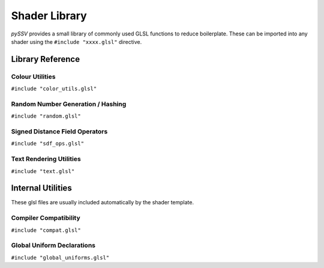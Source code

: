 ==============
Shader Library
==============

*pySSV* provides a small library of commonly used GLSL functions to reduce boilerplate. These can be imported into any
shader using the ``#include "xxxx.glsl"`` directive.

^^^^^^^^^^^^^^^^^
Library Reference
^^^^^^^^^^^^^^^^^

----------------
Colour Utilities
----------------
``#include "color_utils.glsl"``

.. autocmodule:: color_utils.glsl
    :members:

----------------------------------
Random Number Generation / Hashing
----------------------------------
``#include "random.glsl"``

.. autocmodule:: random.glsl
    :members:

-------------------------------
Signed Distance Field Operators
-------------------------------
``#include "sdf_ops.glsl"``

.. autocmodule:: sdf_ops.glsl
    :members:

------------------------
Text Rendering Utilities
------------------------
``#include "text.glsl"``

.. autocmodule:: text.glsl
    :members:

^^^^^^^^^^^^^^^^^^
Internal Utilities
^^^^^^^^^^^^^^^^^^

These glsl files are usually included automatically by the shader template.

----------------------
Compiler Compatibility
----------------------
``#include "compat.glsl"``

.. autocmodule:: compat.glsl
    :members:

---------------------------
Global Uniform Declarations
---------------------------
``#include "global_uniforms.glsl"``

.. autocmodule:: global_uniforms.glsl
    :members:
